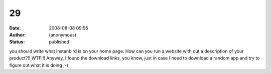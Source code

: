 29
##
:date: 2008-08-08 09:55
:author: (anonymous)
:status: published

you should write what instanbird is on your home page. How can you run a website with out a description of your product?!! WTF!!! Anyway, I found the download links, you know, just in case I need to download a random app and try to figure out what it is doing ;-)
